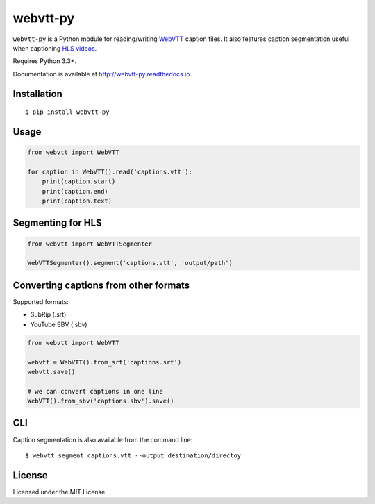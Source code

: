webvtt-py
=========

.. image:: https://img.shields.io/pypi/v/webvtt-py.svg
        :target: https://pypi.python.org/pypi/webvtt-py

.. image:: https://travis-ci.org/glut23/webvtt-py.svg?branch=master
        :target: https://travis-ci.org/glut23/webvtt-py

.. image:: https://readthedocs.org/projects/webvtt-py/badge/?version=latest
        :target: http://webvtt-py.readthedocs.io/en/latest/?badge=latest
        :alt: Documentation Status

``webvtt-py`` is a Python module for reading/writing WebVTT_ caption files. It also features caption segmentation useful when captioning `HLS videos`_.

Requires Python 3.3+.

Documentation is available at http://webvtt-py.readthedocs.io.

.. _`WebVTT`: http://dev.w3.org/html5/webvtt/
.. _`HLS videos`: https://tools.ietf.org/html/draft-pantos-http-live-streaming-19

Installation
------------

::

    $ pip install webvtt-py

Usage
-----

.. code-block:: python

  from webvtt import WebVTT

  for caption in WebVTT().read('captions.vtt'):
      print(caption.start)
      print(caption.end)
      print(caption.text)

Segmenting for HLS
------------------

.. code-block:: python

  from webvtt import WebVTTSegmenter

  WebVTTSegmenter().segment('captions.vtt', 'output/path')

Converting captions from other formats
--------------------------------------

Supported formats:

* SubRip (.srt)
* YouTube SBV (.sbv)

.. code-block:: python

  from webvtt import WebVTT

  webvtt = WebVTT().from_srt('captions.srt')
  webvtt.save()

  # we can convert captions in one line
  WebVTT().from_sbv('captions.sbv').save()

CLI
---
Caption segmentation is also available from the command line:
::

    $ webvtt segment captions.vtt --output destination/directoy

License
-------

Licensed under the MIT License.